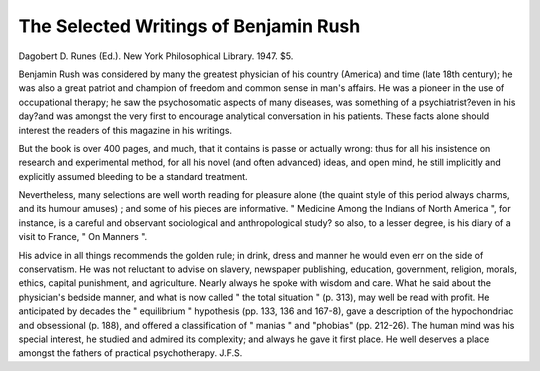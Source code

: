 The Selected Writings of Benjamin Rush
=======================================

Dagobert D.
Runes (Ed.). New York Philosophical Library.
1947. $5.

Benjamin Rush was considered by many the greatest
physician of his country (America) and time (late 18th
century); he was also a great patriot and champion of
freedom and common sense in man's affairs. He was
a pioneer in the use of occupational therapy; he saw the
psychosomatic aspects of many diseases, was something
of a psychiatrist?even in his day?and was amongst
the very first to encourage analytical conversation in
his patients. These facts alone should interest the
readers of this magazine in his writings.

But the book is over 400 pages, and much, that it
contains is passe or actually wrong: thus for all his
insistence on research and experimental method, for all
his novel (and often advanced) ideas, and open mind,
he still implicitly and explicitly assumed bleeding to be
a standard treatment.

Nevertheless, many selections are well worth reading
for pleasure alone (the quaint style of this period always
charms, and its humour amuses) ; and some of his
pieces are informative. " Medicine Among the Indians
of North America ", for instance, is a careful and
observant sociological and anthropological study?
so also, to a lesser degree, is his diary of a visit to France,
" On Manners ".

His advice in all things recommends the golden rule;
in drink, dress and manner he would even err on the side
of conservatism. He was not reluctant to advise on
slavery, newspaper publishing, education, government,
religion, morals, ethics, capital punishment, and agriculture. Nearly always he spoke with wisdom and care.
What he said about the physician's bedside manner,
and what is now called " the total situation " (p. 313),
may well be read with profit. He anticipated by decades
the " equilibrium " hypothesis (pp. 133, 136 and 167-8),
gave a description of the hypochondriac and obsessional
(p. 188), and offered a classification of " manias " and
"phobias" (pp. 212-26). The human mind was his
special interest, he studied and admired its complexity;
and always he gave it first place. He well deserves a
place amongst the fathers of practical psychotherapy.
J.F.S.
